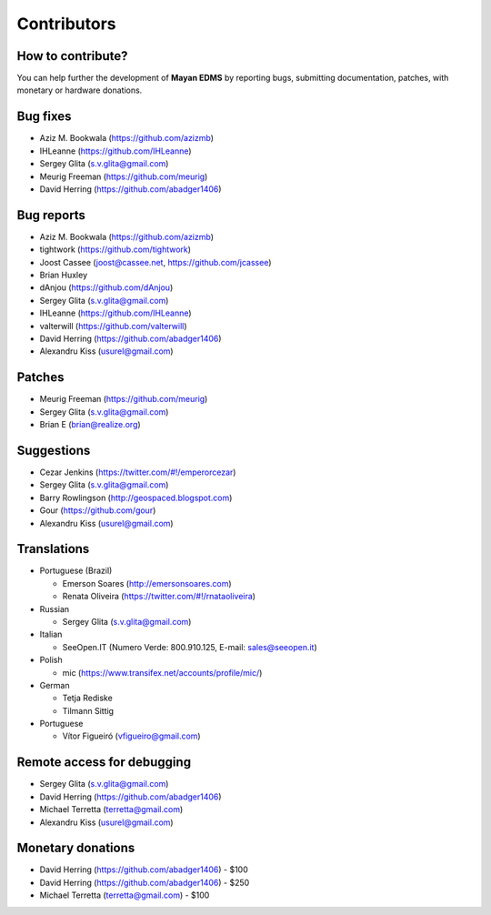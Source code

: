 .. _contributors:

============
Contributors
============


How to contribute?
------------------

You can help further the development of **Mayan EDMS** by reporting bugs, submitting documentation, patches, with monetary or hardware donations. 


Bug fixes
---------
* Aziz M. Bookwala (https://github.com/azizmb)
* IHLeanne (https://github.com/IHLeanne)
* Sergey Glita (s.v.glita@gmail.com)
* Meurig Freeman (https://github.com/meurig)
* David Herring (https://github.com/abadger1406)


Bug reports
-----------
* Aziz M. Bookwala (https://github.com/azizmb)
* tightwork (https://github.com/tightwork)
* Joost Cassee (joost@cassee.net, https://github.com/jcassee)
* Brian Huxley
* dAnjou (https://github.com/dAnjou)
* Sergey Glita (s.v.glita@gmail.com)
* IHLeanne (https://github.com/IHLeanne)
* valterwill (https://github.com/valterwill)
* David Herring (https://github.com/abadger1406)
* Alexandru Kiss (usurel@gmail.com)


Patches
-------
* Meurig Freeman (https://github.com/meurig)
* Sergey Glita (s.v.glita@gmail.com)
* Brian E (brian@realize.org)

Suggestions
-----------
* Cezar Jenkins (https://twitter.com/#!/emperorcezar)
* Sergey Glita (s.v.glita@gmail.com)
* Barry Rowlingson (http://geospaced.blogspot.com)
* Gour (https://github.com/gour)
* Alexandru Kiss (usurel@gmail.com)


Translations
------------
* Portuguese (Brazil)

  - Emerson Soares (http://emersonsoares.com)
  - Renata Oliveira (https://twitter.com/#!/rnataoliveira)

* Russian

  - Sergey Glita (s.v.glita@gmail.com)

* Italian

  - SeeOpen.IT (Numero Verde: 800.910.125, E-mail: sales@seeopen.it)
  
* Polish

  - mic (https://www.transifex.net/accounts/profile/mic/)

* German

  - Tetja Rediske
  - Tilmann Sittig

* Portuguese

  - Vítor Figueiró (vfigueiro@gmail.com)


Remote access for debugging
---------------------------
* Sergey Glita (s.v.glita@gmail.com)
* David Herring (https://github.com/abadger1406)
* Michael Terretta (terretta@gmail.com)
* Alexandru Kiss (usurel@gmail.com)


Monetary donations
------------------
* David Herring (https://github.com/abadger1406) - $100
* David Herring (https://github.com/abadger1406) - $250
* Michael Terretta (terretta@gmail.com) - $100

